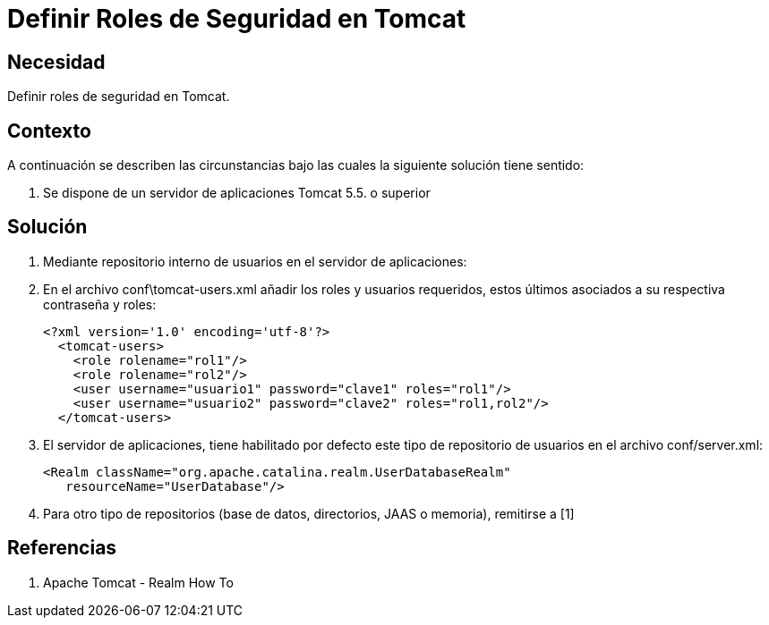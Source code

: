 :slug: kb/lenguajes/java/definir-rol-seguridad-tomcat
:eth: no
:category: java
:kb: yes

= Definir Roles de Seguridad en Tomcat

== Necesidad

Definir roles de seguridad en Tomcat.

== Contexto

A continuación se describen las circunstancias bajo las cuales la siguiente 
solución tiene sentido:

. Se dispone de un servidor de aplicaciones Tomcat 5.5. o superior

== Solución

. Mediante repositorio interno de usuarios en el servidor de aplicaciones:
. En el archivo conf\tomcat-users.xml añadir los roles y usuarios requeridos, 
estos últimos asociados a su respectiva contraseña y roles:
+
[source, xml, linenums]
----
<?xml version='1.0' encoding='utf-8'?>
  <tomcat-users>
    <role rolename="rol1"/>
    <role rolename="rol2"/>
    <user username="usuario1" password="clave1" roles="rol1"/>
    <user username="usuario2" password="clave2" roles="rol1,rol2"/>
  </tomcat-users>
----

. El servidor de aplicaciones, tiene habilitado por defecto este tipo de 
repositorio de usuarios en el archivo conf/server.xml:
+
[source, xml, linenums]
----
<Realm className="org.apache.catalina.realm.UserDatabaseRealm" 
   resourceName="UserDatabase"/>
----

. Para otro tipo de repositorios (base de datos, directorios, JAAS o memoria), remitirse a [1]

== Referencias

. Apache Tomcat - Realm How To
